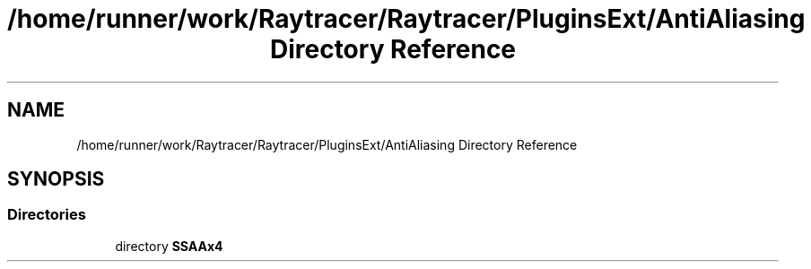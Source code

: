 .TH "/home/runner/work/Raytracer/Raytracer/PluginsExt/AntiAliasing Directory Reference" 1 "Fri May 26 2023" "RayTracer" \" -*- nroff -*-
.ad l
.nh
.SH NAME
/home/runner/work/Raytracer/Raytracer/PluginsExt/AntiAliasing Directory Reference
.SH SYNOPSIS
.br
.PP
.SS "Directories"

.in +1c
.ti -1c
.RI "directory \fBSSAAx4\fP"
.br
.in -1c
